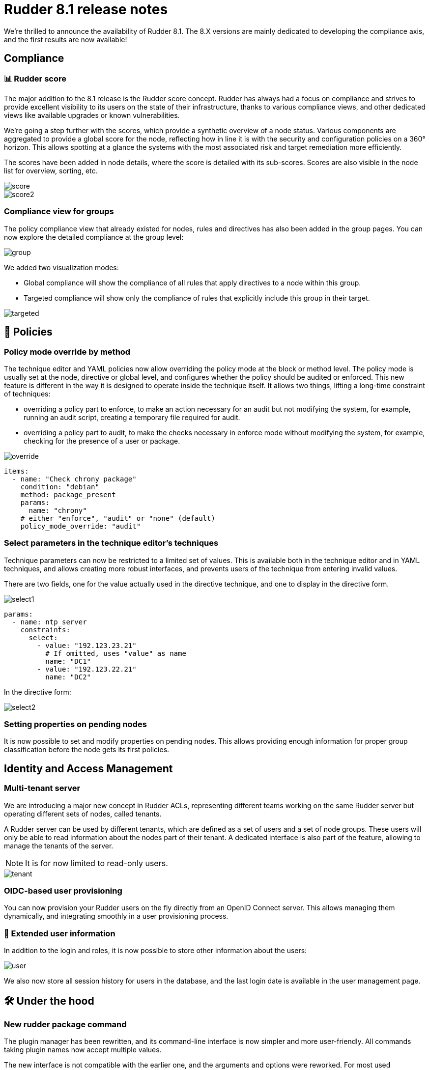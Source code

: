 = Rudder 8.1 release notes
:source-highlighter: rouge

We're thrilled to announce the availability of Rudder 8.1.
The 8.X versions are mainly dedicated to developing the compliance
axis, and the first results are now available!

== Compliance

=== 📊 Rudder score

The major addition to the 8.1 release is the Rudder score concept.
Rudder has always had a focus on compliance and strives to provide
excellent visibility to its users on the state of their infrastructure,
thanks to various compliance views, and other dedicated views like available
upgrades or known vulnerabilities.

We're going a step further with the scores, which provide a synthetic overview
of a node status. Various components are aggregated to provide a global score for the node,
reflecting how in line it is with the security and configuration policies on a 360° horizon.
This allows spotting at a glance the systems with the most associated risk and target
remediation more efficiently.

The scores have been added in node details, where the score
is detailed with its sub-scores.
Scores are also visible in the node list for overview, sorting, etc.

image::images/score.png[]
image::images/score2.png[]

=== Compliance view for groups

The policy compliance view that already existed for nodes, rules and directives has
also been added in the group pages.
You can now explore the detailed compliance at the group level:

image::images/group.png[]

We added two visualization modes:

* Global compliance will show the compliance of all rules that apply directives to a node within this group.
* Targeted compliance will show only the compliance of rules that explicitly include this group in their target.

image::images/targeted.png[]

== 📗 Policies

=== Policy mode override by method

The technique editor and YAML policies now allow overriding the policy
mode at the block or method level.
The policy mode is usually set at the node, directive or global level,
and configures whether the policy should be audited or enforced.
This new feature is different in the way it is designed to operate inside the technique
itself.
It allows two things, lifting a long-time constraint of techniques:

* overriding a policy part to enforce, to make an action necessary for an audit but not modifying the system, for example, running an audit script, creating a temporary file required for audit.
* overriding a policy part to audit, to make the checks necessary in enforce mode without modifying the system, for example, checking for the presence of a user or package.

image::images/override.png[]

[source, yaml]
----
items:
  - name: "Check chrony package"
    condition: "debian"
    method: package_present
    params:
      name: "chrony"
    # either "enforce", "audit" or "none" (default)
    policy_mode_override: "audit"
----

=== Select parameters in the technique editor's techniques

Technique parameters can now be restricted to a limited set of values.
This is available both in the technique editor and in YAML techniques, and
allows creating more robust interfaces, and prevents users of the technique
from entering invalid values.

There are two fields, one for the value actually used in the directive technique,
and one to display in the directive form.

image::images/select1.png[]

[source, yaml]
----
params:
  - name: ntp_server
    constraints:
      select:
        - value: "192.123.23.21"
          # If omitted, uses "value" as name
          name: "DC1"
        - value: "192.123.22.21"
          name: "DC2"
----

In the directive form:

image::images/select2.png[]

=== Setting properties on pending nodes

It is now possible to set and modify properties on pending nodes.
This allows providing enough information for proper group classification
before the node gets its first policies.

== Identity and Access Management

=== Multi-tenant server

We are introducing a major new concept in Rudder ACLs, representing
different teams working on the same Rudder server but
operating different sets of nodes, called tenants.

A Rudder server can be used by different tenants, which are
defined as a set of users and a set of node groups.
These users will only be able to read information about the nodes part of their tenant.
A dedicated interface is also part of the feature, allowing to manage the tenants of the server.

NOTE: It is for now limited to read-only users.

image::images/tenant.png[]

=== OIDC-based user provisioning

You can now provision your Rudder users on the fly directly from
an OpenID Connect server.
This allows managing them dynamically, and integrating smoothly
in a user provisioning process.

=== 👥 Extended user information

In addition to the login and roles, it is now possible to store
other information about the users:

image::images/user.png[]

We also now store all session history for users in the database,
and the last login date is available in the user
management page.

== 🛠️ Under the hood

=== New rudder package command

The plugin manager has been rewritten, and its command-line interface is now simpler
and more user-friendly.
All commands taking plugin names now accept multiple values.

The new interface is not compatible with the earlier one, and the arguments and options
were reworked. For most used commands, the changes are:

* `rudder package install-file <file>` -> `rudder package install <file>`
* `rudder package plugin enable/disable <plugin>` -> `rudder package enable/disable <plugin>`
* `rudder package check-connection` -> `rudder package update --check`

To ease the transition, you can still use the previous implementation with `RUDDER_PKG_COMPAT=1 rudder package ...`,
but it will be removed in an upcoming release.

image::images/package.png[]

=== 🔒 CSP headers

To continue to strengthen the security of Rudder, we are introducing new
`Content-Security-Policy` HTTP headers for Rudder's interface,
achieving https://csp.withgoogle.com/docs/strict-csp.html[strict CSP],
by leveraging the latest features of the browsers (CSP level 3 and `strict-dynamic`),
for modern XSS protection.
This is for now restricted to the _Health check_ page and will be extended in upcoming versions.

=== Python dependency for Linux agents

We added the system Python package as a dependency for our agent,
as it was already required for package management features, and jinja2 templating.

=== ZIO JSON

In the internals of the Web application, as part of our migration
to the ZIO framework, we've rewritten a lot of our JSON/YAML serializers and deserializers using ZIO JSON.

=== Refactoring of our Rust projects

We now have a common cargo workspace for all our projects, enabling 
more consistent dependency management. We also have a common library for
Rudder CLIs written in Rust, providing a consistent terminal UI/UX.

=== SASS preprocessor & Bootstrap 5

We upgraded our main CSS library, https://getbootstrap.com/[Bootstrap], to its latest major version.
This required important refactoring that also leads to the introduction of a CSS compilation
using SASS preprocessor.

// === CycloneDX SBOM

== 💾 Installing, upgrading and testing

* Install docs for https://docs.rudder.io/reference/8.1/installation/server/debian.html[Debian/Ubuntu],
https://docs.rudder.io/reference/8.1/installation/server/rhel.html[RHEL/CentOS] and
https://docs.rudder.io/reference/8.1/installation/server/sles.html[SLES]
* https://docs.rudder.io/reference/8.1/installation/upgrade/notes.html[Upgrade nodes and doc]
* https://docs.rudder.io/reference/8.1/installation/versions.html#_versions[Download links]
